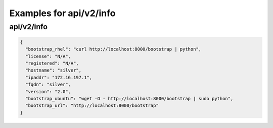 Examples for api/v2/info
========================

api/v2/info
-----------

.. code-block:: json

   {
     "bootstrap_rhel": "curl http://localhost:8000/bootstrap | python", 
     "license": "N/A", 
     "registered": "N/A", 
     "hostname": "silver", 
     "ipaddr": "172.16.197.1", 
     "fqdn": "silver", 
     "version": "2.0", 
     "bootstrap_ubuntu": "wget -O - http://localhost:8000/bootstrap | sudo python", 
     "bootstrap_url": "http://localhost:8000/bootstrap"
   }

